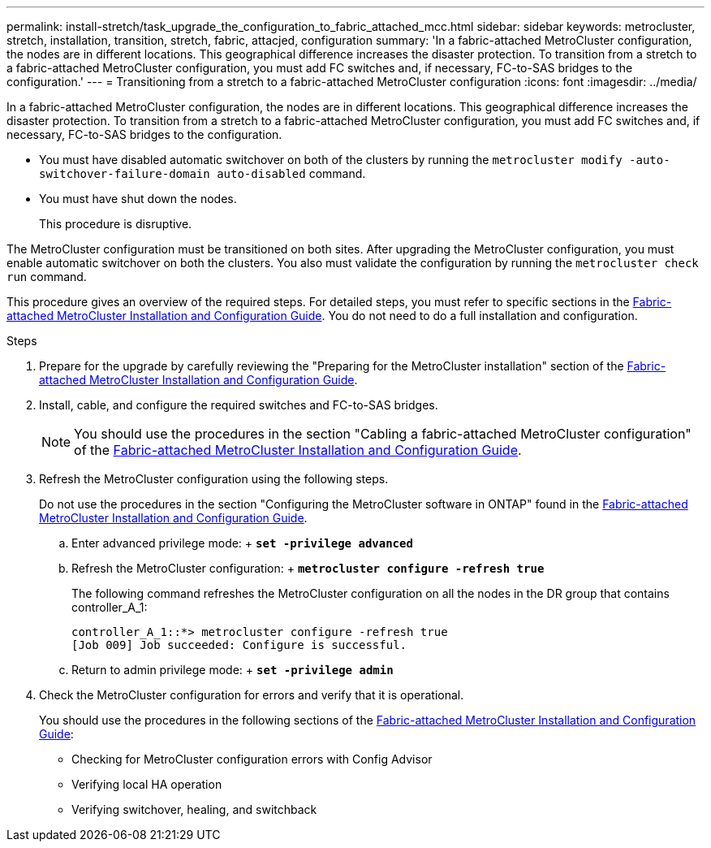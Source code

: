 ---
permalink: install-stretch/task_upgrade_the_configuration_to_fabric_attached_mcc.html
sidebar: sidebar
keywords: metrocluster, stretch, installation, transition, stretch, fabric, attacjed, configuration
summary: 'In a fabric-attached MetroCluster configuration, the nodes are in different locations. This geographical difference increases the disaster protection. To transition from a stretch to a fabric-attached MetroCluster configuration, you must add FC switches and, if necessary, FC-to-SAS bridges to the configuration.'
---
= Transitioning from a stretch to a fabric-attached MetroCluster configuration
:icons: font
:imagesdir: ../media/

[.lead]
In a fabric-attached MetroCluster configuration, the nodes are in different locations. This geographical difference increases the disaster protection. To transition from a stretch to a fabric-attached MetroCluster configuration, you must add FC switches and, if necessary, FC-to-SAS bridges to the configuration.

* You must have disabled automatic switchover on both of the clusters by running the `metrocluster modify -auto-switchover-failure-domain auto-disabled` command.
* You must have shut down the nodes.
+
This procedure is disruptive.

The MetroCluster configuration must be transitioned on both sites. After upgrading the MetroCluster configuration, you must enable automatic switchover on both the clusters. You also must validate the configuration by running the `metrocluster check run` command.

This procedure gives an overview of the required steps. For detailed steps, you must refer to specific sections in the link:https://docs.netapp.com/ontap-9/topic/com.netapp.doc.dot-mcc-inst-cnfg-fabric/home.html[Fabric-attached MetroCluster Installation and Configuration Guide]. You do not need to do a full installation and configuration.

.Steps
. Prepare for the upgrade by carefully reviewing the "Preparing for the MetroCluster installation" section of the link:https://docs.netapp.com/ontap-9/topic/com.netapp.doc.dot-mcc-inst-cnfg-fabric/home.html[Fabric-attached MetroCluster Installation and Configuration Guide].
. Install, cable, and configure the required switches and FC-to-SAS bridges.
+
NOTE: You should use the procedures in the section "Cabling a fabric-attached MetroCluster configuration" of the link:https://docs.netapp.com/ontap-9/topic/com.netapp.doc.dot-mcc-inst-cnfg-fabric/home.html[Fabric-attached MetroCluster Installation and Configuration Guide].

. Refresh the MetroCluster configuration using the following steps.
+
Do not use the procedures in the section "Configuring the MetroCluster software in ONTAP" found in the link:https://docs.netapp.com/ontap-9/topic/com.netapp.doc.dot-mcc-inst-cnfg-fabric/home.html[Fabric-attached MetroCluster Installation and Configuration Guide].

 .. Enter advanced privilege mode:
 +
 `*set -privilege advanced*`
 .. Refresh the MetroCluster configuration:
 +
 `*metrocluster configure -refresh true*`
+
The following command refreshes the MetroCluster configuration on all the nodes in the DR group that contains controller_A_1:
+
----
controller_A_1::*> metrocluster configure -refresh true
[Job 009] Job succeeded: Configure is successful.
----

 .. Return to admin privilege mode:
 +
 `*set -privilege admin*`

. Check the MetroCluster configuration for errors and verify that it is operational.
+
You should use the procedures in the following sections of the link:https://docs.netapp.com/ontap-9/topic/com.netapp.doc.dot-mcc-inst-cnfg-fabric/home.html[Fabric-attached MetroCluster Installation and Configuration Guide]:

 ** Checking for MetroCluster configuration errors with Config Advisor
 ** Verifying local HA operation
 ** Verifying switchover, healing, and switchback
